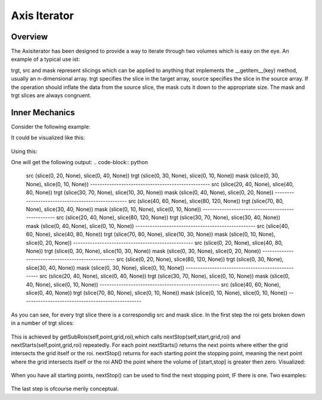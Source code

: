 
.. _axis-iterator:

==========================
Axis Iterator
==========================

Overview
============

The Axisiterator has been designed to provide a way to iterate through two volumes which is easy on the eye. An example of a typical use ist:

.. code-block:: python
	it = AxisIterator(roi,srcGrid,trgtGrid)
	for src,trgt,mask in it:
		target[trgt] = operation_on_source(source[src])[mask]

trgt, src and mask represent slicings which can be applied to anything that implements the __getitem__(key) method, usually an n-dimensional array.
trgt specifies the slice in the target array, source specifies the slice in the source array. If the operation should inflate the data from the source
slice, the mask cuts it down to the appropriate size. The mask and trgt slices are always congruent.

.. _inner-mechanics:
Inner Mechanics
============

Consider the following example:

.. code-block:: python
	roi = Roi((10,10),(90,50))
	srcGrid = (20,40)
	trgtGrid = (40,20)
	it = AxisIterator(roi,srcGrid,trgtGrid)

It could be visualized like this:

.. figure:: images/iterator_exposition.svg
   :scale: 100  %
   :alt: iterator exposition

Using this:

.. code-block:: python
	for src,trgt,mask in it:
		print 'src ',src
		print 'trgt ',trgt
		print 'mask ',mask
		print '--------------------------------------------------'

One will get the following output:
.. code-block:: python
	src  (slice(0, 20, None), slice(0, 40, None))
	trgt  (slice(0, 30, None), slice(0, 10, None))
	mask  (slice(0, 30, None), slice(0, 10, None))
	--------------------------------------------------
	src  (slice(20, 40, None), slice(40, 80, None))
	trgt  (slice(30, 70, None), slice(10, 30, None))
	mask  (slice(0, 40, None), slice(0, 20, None))
	--------------------------------------------------
	src  (slice(40, 60, None), slice(80, 120, None))
	trgt  (slice(70, 80, None), slice(30, 40, None))
	mask  (slice(0, 10, None), slice(0, 10, None))
	--------------------------------------------------
	src  (slice(20, 40, None), slice(80, 120, None))
	trgt  (slice(30, 70, None), slice(30, 40, None))
	mask  (slice(0, 40, None), slice(0, 10, None))
	--------------------------------------------------
	src  (slice(40, 60, None), slice(40, 80, None))
	trgt  (slice(70, 80, None), slice(10, 30, None))
	mask  (slice(0, 10, None), slice(0, 20, None))
	--------------------------------------------------
	src  (slice(0, 20, None), slice(40, 80, None))
	trgt  (slice(0, 30, None), slice(10, 30, None))
	mask  (slice(0, 30, None), slice(0, 20, None))
	--------------------------------------------------
	src  (slice(0, 20, None), slice(80, 120, None))
	trgt  (slice(0, 30, None), slice(30, 40, None))
	mask  (slice(0, 30, None), slice(0, 10, None))
	--------------------------------------------------
	src  (slice(20, 40, None), slice(0, 40, None))
	trgt  (slice(30, 70, None), slice(0, 10, None))
	mask  (slice(0, 40, None), slice(0, 10, None))
	--------------------------------------------------
	src  (slice(40, 60, None), slice(0, 40, None))
	trgt  (slice(70, 80, None), slice(0, 10, None))
	mask  (slice(0, 10, None), slice(0, 10, None))
	--------------------------------------------------
	
As you can see, for every trgt slice there is a correspondig src and mask slice. In the first step the roi gets broken down in a number of trgt slices:


.. figure:: images/iterator_roiToTrgtSlices.svg
   :scale: 100  %
   :alt: roi being broken down into trgt slices
   
This is achieved by getSubRois(self,point,grid,roi),which calls nextStop(self,start,grid,roi) and nextStarts(self,point,grid,roi) repeatedly. For each point nextStarts() returns
the next points where either the grid intersects the grid itself or the roi. nextStop() returns for each starting point the stopping point, meaning the next point where the grid 
intersects itself or the roi AND the point where the volume of [start,stop] is greater then zero. Visualized:


.. figure:: images/iterator_nextStarts.svg
   :scale: 100  %
   :alt: getting all start points

When you have all starting points, nextStop() can be used to find the next stopping point, IF there is one. Two examples:

.. figure:: images/iterator_nextStop.svg
   :scale: 100  %
   :alt: assigning stopping points
   
The last step is ofcourse merily conceptual. 